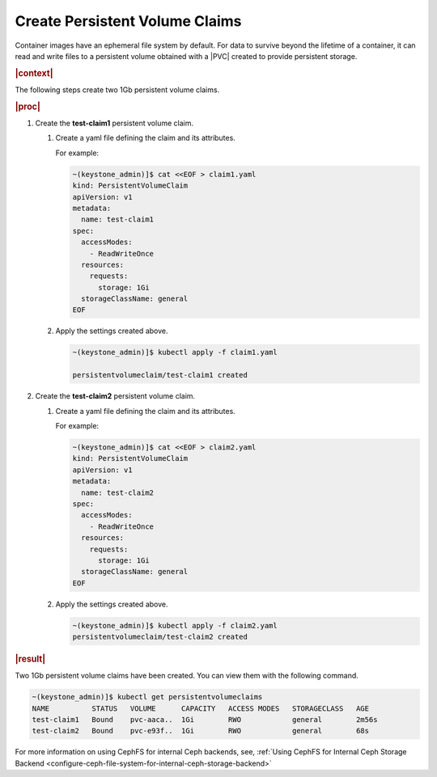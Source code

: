 
.. xco1564696647432
.. _storage-configuration-create-persistent-volume-claims:

===============================
Create Persistent Volume Claims
===============================

Container images have an ephemeral file system by default. For data to 
survive beyond the lifetime of a container, it can read and write files to 
a persistent volume obtained with a |PVC| created to provide persistent 
storage.

.. rubric:: |context|

The following steps create two 1Gb persistent volume claims.

.. rubric:: |proc|


.. _storage-configuration-create-persistent-volume-claims-d891e32:

#.  Create the **test-claim1** persistent volume claim.


    #.  Create a yaml file defining the claim and its attributes.

        For example:

        .. code-block:: none

            ~(keystone_admin)]$ cat <<EOF > claim1.yaml
            kind: PersistentVolumeClaim
            apiVersion: v1
            metadata:
              name: test-claim1
            spec:
              accessModes:
                - ReadWriteOnce
              resources:
                requests:
                  storage: 1Gi
              storageClassName: general
            EOF

    #.  Apply the settings created above.

        .. code-block:: none

            ~(keystone_admin)]$ kubectl apply -f claim1.yaml

            persistentvolumeclaim/test-claim1 created

#.  Create the **test-claim2** persistent volume claim.


    #.  Create a yaml file defining the claim and its attributes.

        For example:

        .. code-block:: none

            ~(keystone_admin)]$ cat <<EOF > claim2.yaml
            kind: PersistentVolumeClaim
            apiVersion: v1
            metadata:
              name: test-claim2
            spec:
              accessModes:
                - ReadWriteOnce
              resources:
                requests:
                  storage: 1Gi
              storageClassName: general
            EOF


    #.  Apply the settings created above.

        .. code-block:: none

            ~(keystone_admin)]$ kubectl apply -f claim2.yaml
            persistentvolumeclaim/test-claim2 created

.. rubric:: |result|

Two 1Gb persistent volume claims have been created. You can view them with
the following command.

.. code-block:: none

    ~(keystone_admin)]$ kubectl get persistentvolumeclaims
    NAME          STATUS   VOLUME      CAPACITY   ACCESS MODES   STORAGECLASS   AGE
    test-claim1   Bound    pvc-aaca..  1Gi        RWO            general        2m56s
    test-claim2   Bound    pvc-e93f..  1Gi        RWO            general        68s

For more information on using CephFS for internal Ceph backends, see,
:ref:`Using CephFS for Internal Ceph Storage Backend <configure-ceph-file-system-for-internal-ceph-storage-backend>`